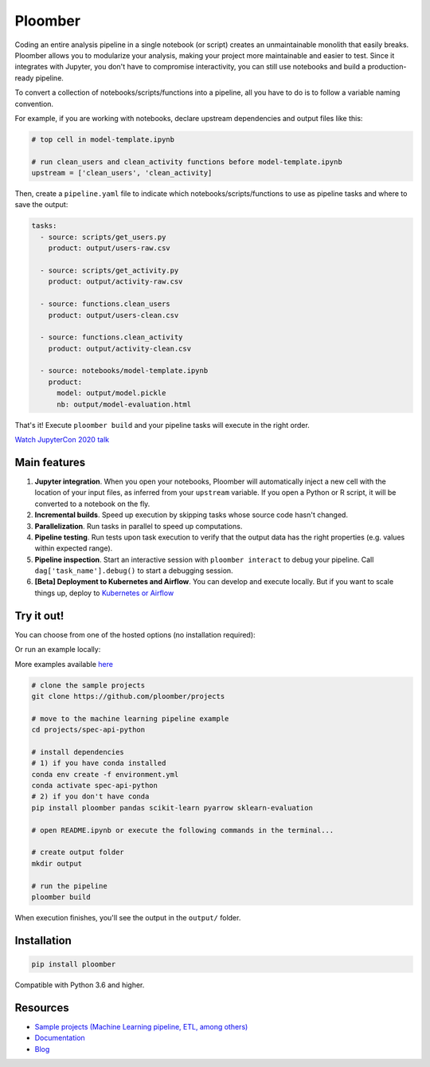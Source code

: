Ploomber
========

.. image:: https://github.com/ploomber/ploomber/workflows/CI%20Linux/badge.svg
   :target: https://github.com/ploomber/ploomber/workflows/CI%20Linux/badge.svg
   :alt: CI Linux
  
.. image:: https://github.com/ploomber/ploomber/workflows/CI%20macOS/badge.svg
   :target: https://github.com/ploomber/ploomber/workflows/CI%20macOS/badge.svg
   :alt: CI macOS

.. image:: https://github.com/ploomber/ploomber/workflows/CI%20Windows/badge.svg
   :target: https://github.com/ploomber/ploomber/workflows/CI%20Windows/badge.svg
   :alt: CI Windows

.. image:: https://readthedocs.org/projects/ploomber/badge/?version=latest
    :target: https://ploomber.readthedocs.io/en/latest/?badge=latest
    :alt: Documentation Status

.. image:: https://mybinder.org/badge_logo.svg
    :target: https://mybinder.org/badge_logo.svg)](https://mybinder.org/v2/gh/ploomber/binder-env/main?urlpath=git-pull%3Frepo%3Dhttps%253A%252F%252Fgithub.com%252Fploomber%252Fprojects%26urlpath%3Dlab%252Ftree%252Fprojects%252Fspec-api-python%252FREADME.ipynb%26branch%3Dmaster

.. image:: https://deepnote.com/buttons/launch-in-deepnote-small.svg
    :target: https://deepnote.com/launch?template=deepnote&url=https://github.com/ploomber/projects/blob/master/spec-api-python/README.ipynb

.. image:: https://badge.fury.io/py/ploomber.svg
  :target: https://badge.fury.io/py/ploomber

.. image:: https://coveralls.io/repos/github/ploomber/ploomber/badge.svg?branch=master
  :target: https://coveralls.io/github/ploomber/ploomber?branch=master


Coding an entire analysis pipeline in a single notebook (or script) creates an
unmaintainable monolith that easily breaks. Ploomber allows you to modularize
your analysis, making your project more maintainable and easier
to test. Since it integrates with Jupyter, you don't have to compromise
interactivity, you can still use notebooks and build a production-ready pipeline.

.. image:: https://ploomber.io/main-diagram.png

To convert a collection of notebooks/scripts/functions into a pipeline, all you
have to do is to follow a variable naming convention.

For example, if you are working with notebooks, declare upstream dependencies
and output files like this:

.. code-block:: python

    # top cell in model-template.ipynb

    # run clean_users and clean_activity functions before model-template.ipynb
    upstream = ['clean_users', 'clean_activity]

Then, create a ``pipeline.yaml`` file to indicate which
notebooks/scripts/functions to use as pipeline tasks and where to save the
output:

.. code-block:: yaml

    tasks:
      - source: scripts/get_users.py
        product: output/users-raw.csv

      - source: scripts/get_activity.py
        product: output/activity-raw.csv

      - source: functions.clean_users
        product: output/users-clean.csv

      - source: functions.clean_activity
        product: output/activity-clean.csv

      - source: notebooks/model-template.ipynb
        product:
          model: output/model.pickle
          nb: output/model-evaluation.html


That's it! Execute ``ploomber build`` and your pipeline tasks will execute in
the right order.

`Watch JupyterCon 2020 talk <https://www.youtube.com/watch?v=M6mtgPfsA3M>`_

Main features
-------------

1. **Jupyter integration**. When you open your notebooks, Ploomber will automatically inject a new cell with the location of your input files, as inferred from your ``upstream`` variable. If you open a Python or R script, it will be converted to a notebook on the fly.

2. **Incremental builds**. Speed up execution by skipping tasks whose source code hasn't changed.

3. **Parallelization**. Run tasks in parallel to speed up computations.

4. **Pipeline testing**. Run tests upon task execution to verify that the output data has the right properties (e.g. values within expected range).

5. **Pipeline inspection**. Start an interactive session with ``ploomber interact`` to debug your pipeline. Call ``dag['task_name'].debug()`` to start a debugging session.

6. **[Beta] Deployment to Kubernetes and Airflow**. You can develop and execute locally. But if you want to scale things up, deploy to `Kubernetes or Airflow <https://github.com/ploomber/soopervisor>`_

Try it out!
-----------

You can choose from one of the hosted options (no installation required):

.. image:: https://mybinder.org/badge_logo.svg
    :target: https://mybinder.org/badge_logo.svg)](https://mybinder.org/v2/gh/ploomber/binder-env/main?urlpath=git-pull%3Frepo%3Dhttps%253A%252F%252Fgithub.com%252Fploomber%252Fprojects%26urlpath%3Dlab%252Ftree%252Fprojects%252Fspec-api-python%252FREADME.ipynb%26branch%3Dmaster

.. image:: https://deepnote.com/buttons/launch-in-deepnote-small.svg
    :target: https://deepnote.com/launch?template=deepnote&url=https://github.com/ploomber/projects/blob/master/spec-api-python/README.ipynb

Or run an example locally:

More examples available `here <https://github.com/ploomber/projects>`_

.. code-block:: shell

    # clone the sample projects
    git clone https://github.com/ploomber/projects

    # move to the machine learning pipeline example
    cd projects/spec-api-python

    # install dependencies
    # 1) if you have conda installed
    conda env create -f environment.yml
    conda activate spec-api-python
    # 2) if you don't have conda
    pip install ploomber pandas scikit-learn pyarrow sklearn-evaluation

    # open README.ipynb or execute the following commands in the terminal...

    # create output folder
    mkdir output

    # run the pipeline
    ploomber build    


When execution finishes, you'll see the output in the ``output/`` folder.


Installation
------------

.. code-block:: shell

    pip install ploomber


Compatible with Python 3.6 and higher.


Resources
---------

* `Sample projects (Machine Learning pipeline, ETL, among others) <https://github.com/ploomber/projects>`_
* `Documentation <https://ploomber.readthedocs.io/>`_
* `Blog <https://ploomber.io/>`_
